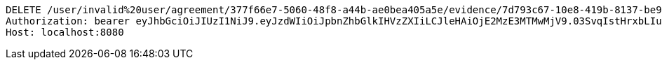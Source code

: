 [source,http,options="nowrap"]
----
DELETE /user/invalid%20user/agreement/377f66e7-5060-48f8-a44b-ae0bea405a5e/evidence/7d793c67-10e8-419b-8137-be9758594184/ HTTP/1.1
Authorization: bearer eyJhbGciOiJIUzI1NiJ9.eyJzdWIiOiJpbnZhbGlkIHVzZXIiLCJleHAiOjE2MzE3MTMwMjV9.03SvqIstHrxbLIuEgmUs6r8jA0dAopK9tXtBnrvWyXs
Host: localhost:8080

----